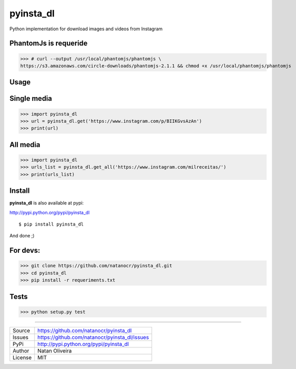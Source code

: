 pyinsta_dl
===================

.. image:: https://travis-ci.org/natanocr/pyinsta_dl.svg?branch=master
    :alt: travis-cli tests status for pyinsta_dl
    :target: https://travis-ci.org/natanocr/pyinsta_dl

.. image:: https://coveralls.io/repos/github/natanocr/pyinsta_dl/badge.svg
    :alt: coveralls tests status for pyinsta_dl
    :target: https://coveralls.io/github/natanocr/pyinsta_dl

.. image:: https://landscape.io/github/natanocr/pyinsta_dl/master/landscape.svg?style=flat
   :target: https://landscape.io/github/natanocr/pyinsta_dl/master
   :alt: Code Health

.. image:: http://badge.kloud51.com/pypi/v/pyinsta_dl.svg
    :alt: Version of pyinsta_dl
    :target: https://pypi.python.org/pypi/pyinsta_dl/

.. image:: http://badge.kloud51.com/pypi/d/pyinsta_dl.svg
    :alt: Downloads of pyinsta_dl
    :target: https://pypi.python.org/pypi/pyinsta_dl/

.. image:: http://badge.kloud51.com/pypi/l/pyinsta_dl.svg
    :alt: License of pyinsta_dl
    :target: https://pypi.python.org/pypi/pyinsta_dl/

.. image:: http://badge.kloud51.com/pypi/f/pyinsta_dl.svg
    :alt: Format of pyinsta_dl
    :target: https://pypi.python.org/pypi/pyinsta_dl/

.. image:: http://badge.kloud51.com/pypi/py_versions/pyinsta_dl.svg
    :alt: Python version of pyinsta_dl
    :target: https://pypi.python.org/pypi/pyinsta_dl/

.. image:: http://badge.kloud51.com/pypi/e/pyinsta_dl.svg
    :alt: Eggs pyinsta_dl
    :target: https://pypi.python.org/pypi/pyinsta_dl/



Python implementation for download images and videos from Instagram

PhantomJs is requeride
--------

>>> # curl --output /usr/local/phantomjs/phantomjs \
https://s3.amazonaws.com/circle-downloads/phantomjs-2.1.1 && chmod +x /usr/local/phantomjs/phantomjs

Usage
-------

Single media
-------

>>> import pyinsta_dl
>>> url = pyinsta_dl.get('https://www.instagram.com/p/BIIKGvsAzAn')
>>> print(url)

All media
-------

>>> import pyinsta_dl
>>> urls_list = pyinsta_dl.get_all('https://www.instagram.com/milreceitas/')
>>> print(urls_list)

Install
-------

**pyinsta_dl** is also available at pypi:

http://pypi.python.org/pypi/pyinsta_dl
::

    $ pip install pyinsta_dl

And done ;)

For devs:
--------

>>> git clone https://github.com/natanocr/pyinsta_dl.git
>>> cd pyinsta_dl
>>> pip install -r requeriments.txt


Tests
-------

>>> python setup.py test

----

========== ======
Source      https://github.com/natanocr/pyinsta_dl
Issues      https://github.com/natanocr/pyinsta_dl/issues
PyPi        http://pypi.python.org/pypi/pyinsta_dl
Author      Natan Oliveira
License     MIT
========== ======
